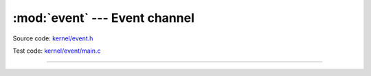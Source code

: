 :mod:`event` --- Event channel
==============================

.. module:: event
   :synopsis: Event channel.

Source code: `kernel/event.h`_

Test code: `kernel/event/main.c`_

----------------------------------------------

.. doxygenfile:: kernel/event.h
   :project: simba

.. _kernel/event.h: https://github.com/eerimoq/simba/tree/master/src/kernel/kernel/event.h
.. _kernel/event/main.c: https://github.com/eerimoq/simba/tree/master/tst/kernel/event/main.c

